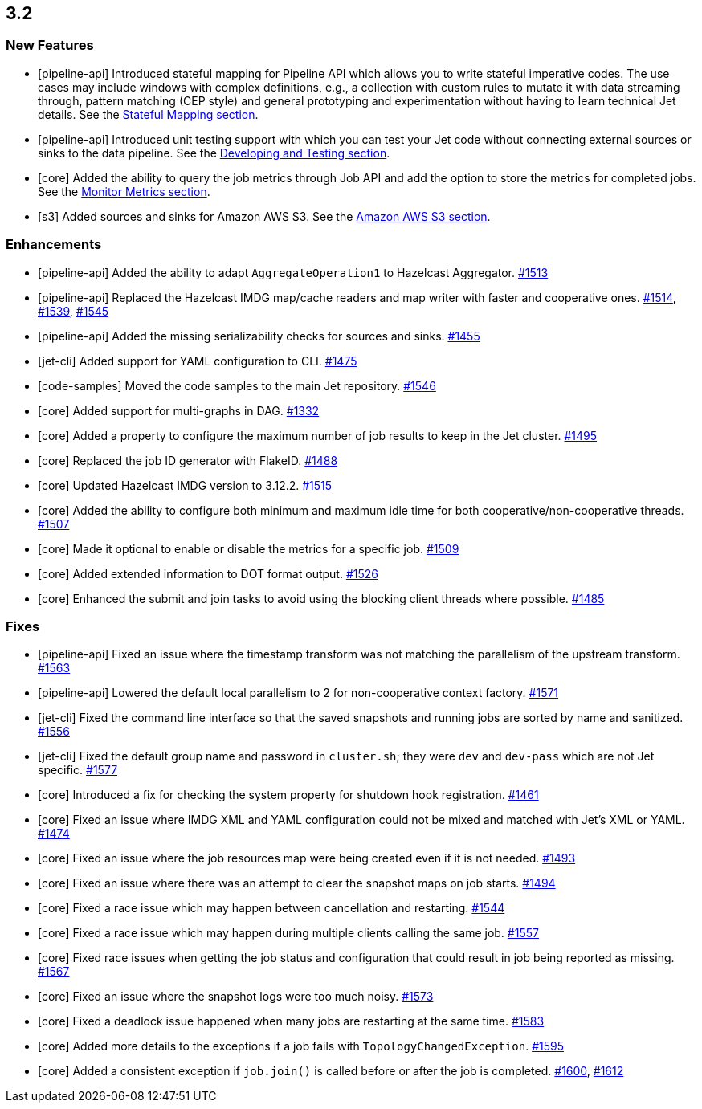 == 3.2

[[features-32]]
=== New Features

* [pipeline-api] Introduced stateful mapping for Pipeline API
which allows you to write stateful imperative codes. The use cases
may include windows with complex definitions, e.g., a collection with
custom rules to mutate it with data streaming through, pattern matching
(CEP style) and general prototyping and experimentation without having to
learn technical Jet details. See the
link:https://docs.hazelcast.org/docs/jet/3.2/manual/#stateful-mapping[Stateful Mapping section^].
* [pipeline-api] Introduced unit testing support with which you can test
your Jet code without connecting external sources or sinks to the data pipeline.
See the
link:https://docs.hazelcast.org/docs/jet/3.2/manual/#developing-and-testing[Developing and Testing section^].
* [core] Added the ability to query the job metrics through Job API
and add the option to store the metrics for completed jobs.
See the
link:https://docs.hazelcast.org/docs/jet/3.2/manual/#metrics-monitoring[Monitor Metrics section^].
* [s3] Added sources and sinks for Amazon AWS S3.
See the
link:https://docs.hazelcast.org/docs/jet/3.2/manual/#amazon-aws-s3[Amazon AWS S3 section^].

[[enh-32]]
=== Enhancements

* [pipeline-api] Added the ability to adapt `AggregateOperation1` to Hazelcast Aggregator.
https://github.com/hazelcast/hazelcast-jet/pull/1513[#1513]
* [pipeline-api] Replaced the Hazelcast IMDG map/cache readers and map writer with
faster and cooperative ones.
https://github.com/hazelcast/hazelcast-jet/pull/1514[#1514],
https://github.com/hazelcast/hazelcast-jet/pull/1539[#1539],
https://github.com/hazelcast/hazelcast-jet/pull/1545[#1545]
* [pipeline-api] Added the missing serializability checks for sources and sinks.
https://github.com/hazelcast/hazelcast-jet/pull/1455[#1455]
* [jet-cli] Added support for YAML configuration to CLI.
https://github.com/hazelcast/hazelcast-jet/pull/1475[#1475]
* [code-samples] Moved the code samples to the main Jet repository.
https://github.com/hazelcast/hazelcast-jet/pull/1546[#1546]
* [core] Added support for multi-graphs in DAG.
https://github.com/hazelcast/hazelcast-jet/pull/1332[#1332]
* [core] Added a property to configure the maximum number of job results
to keep in the Jet cluster.
https://github.com/hazelcast/hazelcast-jet/pull/1495[#1495]
* [core] Replaced the job ID generator with FlakeID.
https://github.com/hazelcast/hazelcast-jet/pull/1488[#1488]
* [core] Updated Hazelcast IMDG version to 3.12.2.
https://github.com/hazelcast/hazelcast-jet/pull/1515[#1515]
* [core] Added the ability to configure both minimum and maximum
idle time for both cooperative/non-cooperative threads.
https://github.com/hazelcast/hazelcast-jet/pull/1507[#1507]
* [core] Made it optional to enable or disable the metrics for a specific job.
https://github.com/hazelcast/hazelcast-jet/pull/1509[#1509]
* [core] Added extended information to DOT format output.
https://github.com/hazelcast/hazelcast-jet/pull/1526[#1526]
* [core] Enhanced the submit and join tasks to avoid using the blocking client
threads where possible.
https://github.com/hazelcast/hazelcast-jet/pull/1485[#1485]

[[fixes-32]]
=== Fixes

* [pipeline-api] Fixed an issue where the timestamp transform
was not matching the parallelism of the upstream transform.
https://github.com/hazelcast/hazelcast-jet/pull/1563[#1563]
* [pipeline-api] Lowered the default local parallelism to 2 for non-cooperative
context factory.
https://github.com/hazelcast/hazelcast-jet/pull/1571[#1571]
* [jet-cli] Fixed the command line interface so that the saved snapshots and running
jobs are sorted by name and sanitized.
https://github.com/hazelcast/hazelcast-jet/pull/1556[#1556]
* [jet-cli] Fixed the default group name and password in `cluster.sh`; they were
`dev` and `dev-pass` which are not Jet specific.
https://github.com/hazelcast/hazelcast-jet/pull/1577[#1577]
* [core] Introduced a fix for checking the system property for shutdown hook registration.
https://github.com/hazelcast/hazelcast-jet/pull/1461[#1461]
* [core] Fixed an issue where IMDG XML and YAML configuration could not be
mixed and matched with Jet's XML or YAML.
https://github.com/hazelcast/hazelcast-jet/pull/1474[#1474]
* [core] Fixed an issue where the job resources map were being created even if it is not
needed.
https://github.com/hazelcast/hazelcast-jet/pull/1493[#1493]
* [core] Fixed an issue where there was an attempt to clear the snapshot maps
on job starts.
https://github.com/hazelcast/hazelcast-jet/pull/1494[#1494]
* [core] Fixed a race issue which may happen between cancellation and restarting.
https://github.com/hazelcast/hazelcast-jet/pull/1544[#1544]
* [core] Fixed a race issue which may happen during multiple clients calling the
same job.
https://github.com/hazelcast/hazelcast-jet/pull/1557[#1557]
* [core] Fixed race issues when getting the job status and configuration
that could result in job being reported as missing.
https://github.com/hazelcast/hazelcast-jet/pull/1567[#1567]
* [core] Fixed an issue where the snapshot logs were too much noisy.
https://github.com/hazelcast/hazelcast-jet/pull/1573[#1573]
* [core] Fixed a deadlock issue happened when many jobs are restarting
at the same time.
https://github.com/hazelcast/hazelcast-jet/pull/1583[#1583]
* [core] Added more details to the exceptions if a job fails with `TopologyChangedException`.
https://github.com/hazelcast/hazelcast-jet/pull/1595[#1595]
* [core] Added a consistent exception if `job.join()` is called before
or after the job is completed.
https://github.com/hazelcast/hazelcast-jet/pull/1600[#1600],
https://github.com/hazelcast/hazelcast-jet/pull/1612[#1612]
